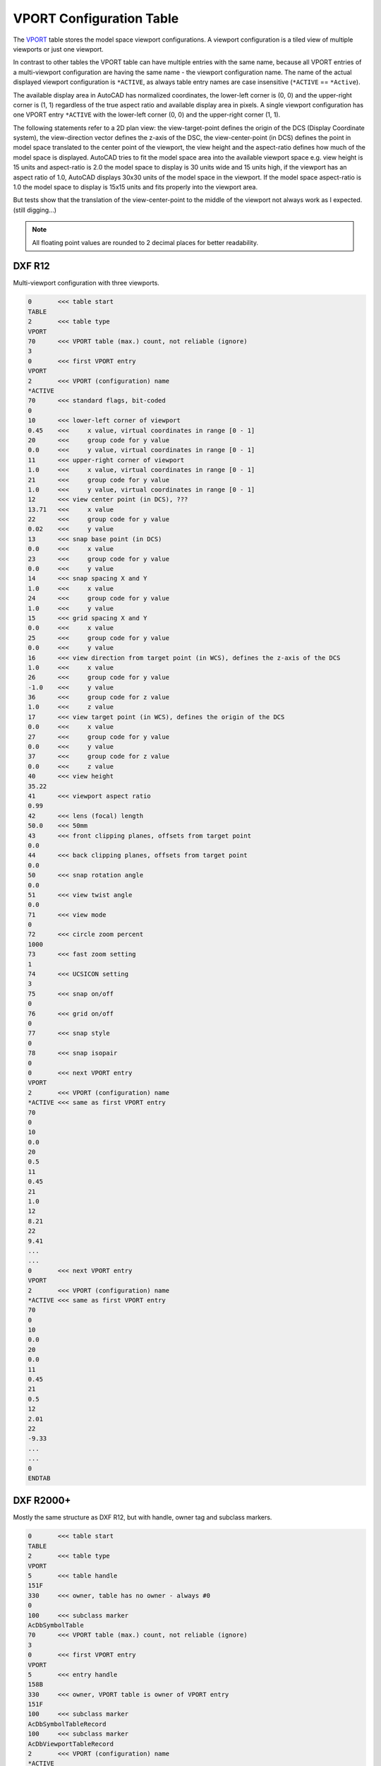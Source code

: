 .. _VPORT Table:

VPORT Configuration Table
=========================

The `VPORT`_ table stores the model space viewport configurations. A viewport configuration is a tiled view of multiple
viewports or just one viewport.

.. image:: gfx/tiled_view.png
    :align: center

In contrast to other tables the VPORT table can have multiple entries with the same name, because all VPORT entries
of a multi-viewport configuration are having the same name - the viewport configuration name. The name of the actual
displayed viewport configuration is ``*ACTIVE``, as always table entry names are case insensitive (``*ACTIVE`` ==
``*Active``).

The available display area in AutoCAD has normalized coordinates, the lower-left corner is (0, 0) and the
upper-right corner is (1, 1) regardless of the true aspect ratio and available display area in pixels.
A single viewport configuration has one VPORT entry ``*ACTIVE`` with the lower-left corner (0, 0) and the upper-right
corner (1, 1).

The following statements refer to a 2D plan view: the view-target-point defines the origin of the DCS (Display Coordinate
system), the view-direction vector defines the z-axis of the DSC, the view-center-point (in DCS) defines the point in
model space translated to the center point of the viewport, the view height and the aspect-ratio defines how much of
the model space is displayed. AutoCAD tries to fit the model space area into the available viewport space e.g. view
height is 15 units and aspect-ratio is 2.0 the model space to display is 30 units wide and 15 units high, if the
viewport has an aspect ratio of 1.0, AutoCAD displays 30x30 units of the model space in the viewport. If the model space
aspect-ratio is 1.0 the model space to display is 15x15 units and fits properly into the viewport area.

But tests show that the translation of the view-center-point to the middle of the viewport not always work as I
expected. (still digging...)

.. note::

    All floating point values are rounded to 2 decimal places for better readability.

DXF R12
-------

Multi-viewport configuration with three viewports.

.. code-block:: none

    0       <<< table start
    TABLE
    2       <<< table type
    VPORT
    70      <<< VPORT table (max.) count, not reliable (ignore)
    3
    0       <<< first VPORT entry
    VPORT
    2       <<< VPORT (configuration) name
    *ACTIVE
    70      <<< standard flags, bit-coded
    0
    10      <<< lower-left corner of viewport
    0.45    <<<     x value, virtual coordinates in range [0 - 1]
    20      <<<     group code for y value
    0.0     <<<     y value, virtual coordinates in range [0 - 1]
    11      <<< upper-right corner of viewport
    1.0     <<<     x value, virtual coordinates in range [0 - 1]
    21      <<<     group code for y value
    1.0     <<<     y value, virtual coordinates in range [0 - 1]
    12      <<< view center point (in DCS), ???
    13.71   <<<     x value
    22      <<<     group code for y value
    0.02    <<<     y value
    13      <<< snap base point (in DCS)
    0.0     <<<     x value
    23      <<<     group code for y value
    0.0     <<<     y value
    14      <<< snap spacing X and Y
    1.0     <<<     x value
    24      <<<     group code for y value
    1.0     <<<     y value
    15      <<< grid spacing X and Y
    0.0     <<<     x value
    25      <<<     group code for y value
    0.0     <<<     y value
    16      <<< view direction from target point (in WCS), defines the z-axis of the DCS
    1.0     <<<     x value
    26      <<<     group code for y value
    -1.0    <<<     y value
    36      <<<     group code for z value
    1.0     <<<     z value
    17      <<< view target point (in WCS), defines the origin of the DCS
    0.0     <<<     x value
    27      <<<     group code for y value
    0.0     <<<     y value
    37      <<<     group code for z value
    0.0     <<<     z value
    40      <<< view height
    35.22
    41      <<< viewport aspect ratio
    0.99
    42      <<< lens (focal) length
    50.0    <<< 50mm
    43      <<< front clipping planes, offsets from target point
    0.0
    44      <<< back clipping planes, offsets from target point
    0.0
    50      <<< snap rotation angle
    0.0
    51      <<< view twist angle
    0.0
    71      <<< view mode
    0
    72      <<< circle zoom percent
    1000
    73      <<< fast zoom setting
    1
    74      <<< UCSICON setting
    3
    75      <<< snap on/off
    0
    76      <<< grid on/off
    0
    77      <<< snap style
    0
    78      <<< snap isopair
    0
    0       <<< next VPORT entry
    VPORT
    2       <<< VPORT (configuration) name
    *ACTIVE <<< same as first VPORT entry
    70
    0
    10
    0.0
    20
    0.5
    11
    0.45
    21
    1.0
    12
    8.21
    22
    9.41
    ...
    ...
    0       <<< next VPORT entry
    VPORT
    2       <<< VPORT (configuration) name
    *ACTIVE <<< same as first VPORT entry
    70
    0
    10
    0.0
    20
    0.0
    11
    0.45
    21
    0.5
    12
    2.01
    22
    -9.33
    ...
    ...
    0
    ENDTAB

DXF R2000+
----------

Mostly the same structure as DXF R12, but with handle, owner tag and subclass markers.

.. code-block:: none

    0       <<< table start
    TABLE
    2       <<< table type
    VPORT
    5       <<< table handle
    151F
    330     <<< owner, table has no owner - always #0
    0
    100     <<< subclass marker
    AcDbSymbolTable
    70      <<< VPORT table (max.) count, not reliable (ignore)
    3
    0       <<< first VPORT entry
    VPORT
    5       <<< entry handle
    158B
    330     <<< owner, VPORT table is owner of VPORT entry
    151F
    100     <<< subclass marker
    AcDbSymbolTableRecord
    100     <<< subclass marker
    AcDbViewportTableRecord
    2       <<< VPORT (configuration) name
    *ACTIVE
    70      <<< standard flags, bit-coded
    0
    10      <<< lower-left corner of viewport
    0.45    <<<     x value, virtual coordinates in range [0 - 1]
    20      <<<     group code for y value
    0.0     <<<     y value, virtual coordinates in range [0 - 1]
    11      <<< upper-right corner of viewport
    1.0     <<<     x value, virtual coordinates in range [0 - 1]
    21      <<<     group code for y value
    1.0     <<<     y value, virtual coordinates in range [0 - 1]
    12      <<< view center point (in DCS)
    13.71   <<<     x value
    22      <<<     group code for y value
    0.38    <<<     y value
    13      <<< snap base point (in DCS)
    0.0     <<<     x value
    23      <<<     group code for y value
    0.0     <<<     y value
    14      <<< snap spacing X and Y
    1.0     <<<     x value
    24      <<<     group code for y value
    1.0     <<<     y value
    15      <<< grid spacing X and Y
    0.0     <<<     x value
    25      <<<     group code for y value
    0.0     <<<     y value
    16      <<< view direction from target point (in WCS)
    1.0     <<<     x value
    26      <<<     group code for y value
    -1.0    <<<     y value
    36      <<<     group code for z value
    1.0     <<<     z value
    17      <<< view target point (in WCS)
    0.0     <<<     x value
    27      <<<     group code for y value
    0.0     <<<     y value
    37      <<<     group code for z value
    0.0     <<<     z value
    40      <<< view height
    35.22
    41      <<< viewport aspect ratio
    0.99
    42      <<< lens (focal) length
    50.0    <<< 50mm
    43      <<< front clipping planes, offsets from target point
    0.0
    44      <<< back clipping planes, offsets from target point
    0.0
    50      <<< snap rotation angle
    0.0
    51      <<< view twist angle
    0.0
    71      <<< view mode
    0
    72      <<< circle zoom percent
    1000
    73      <<< fast zoom setting
    1
    74      <<< UCSICON setting
    3
    75      <<< snap on/off
    0
    76      <<< grid on/off
    0
    77      <<< snap style
    0
    78      <<< snap isopair
    0
    281     <<< render mode 1-6 (... too many options)
    0       <<< 0 = 2D optimized (classic 2D)
    65      <<< Value of UCSVP for this viewport. (0 = UCS will not change when this viewport is activated)
    1       <<< 1 = then viewport stores its own UCS which will become the current UCS whenever the viewport is activated.
    110     <<< UCS origin (3D point)
    0.0     <<<     x value
    120     <<<     group code for y value
    0.0     <<<     y value
    130     <<<     group code for z value
    0.0     <<<     z value
    111     <<< UCS X-axis (3D vector)
    1.0     <<<     x value
    121     <<<     group code for y value
    0.0     <<<     y value
    131     <<<     group code for z value
    0.0     <<<     z value
    112     <<< UCS Y-axis (3D vector)
    0.0     <<<     x value
    122     <<<     group code for y value
    1.0     <<<     y value
    132     <<<     group code for z value
    0.0     <<<     z value
    79      <<< Orthographic type of UCS 0-6 (... too many options)
    0       <<< 0 = UCS is not orthographic
    146     <<< elevation
    0.0
    1001    <<< extended data - undocumented
    ACAD_NAV_VCDISPLAY
    1070
    3
    0       <<< next VPORT entry
    VPORT
    5
    158C
    330
    151F
    100
    AcDbSymbolTableRecord
    100
    AcDbViewportTableRecord
    2       <<< VPORT (configuration) name
    *ACTIVE <<< same as first VPORT entry
    70
    0
    10
    0.0
    20
    0.5
    11
    0.45
    21
    1.0
    12
    8.21
    22
    9.72
    ...
    ...
    0       <<< next VPORT entry
    VPORT
    5
    158D
    330
    151F
    100
    AcDbSymbolTableRecord
    100
    AcDbViewportTableRecord
    2       <<< VPORT (configuration) name
    *ACTIVE <<< same as first VPORT entry
    70
    0
    10
    0.0
    20
    0.0
    11
    0.45
    21
    0.5
    12
    2.01
    22
    -8.97
    ...
    ...
    0
    ENDTAB

.. _VPORT: http://help.autodesk.com/view/OARX/2018/ENU/?guid=GUID-8CE7CC87-27BD-4490-89DA-C21F516415A9
